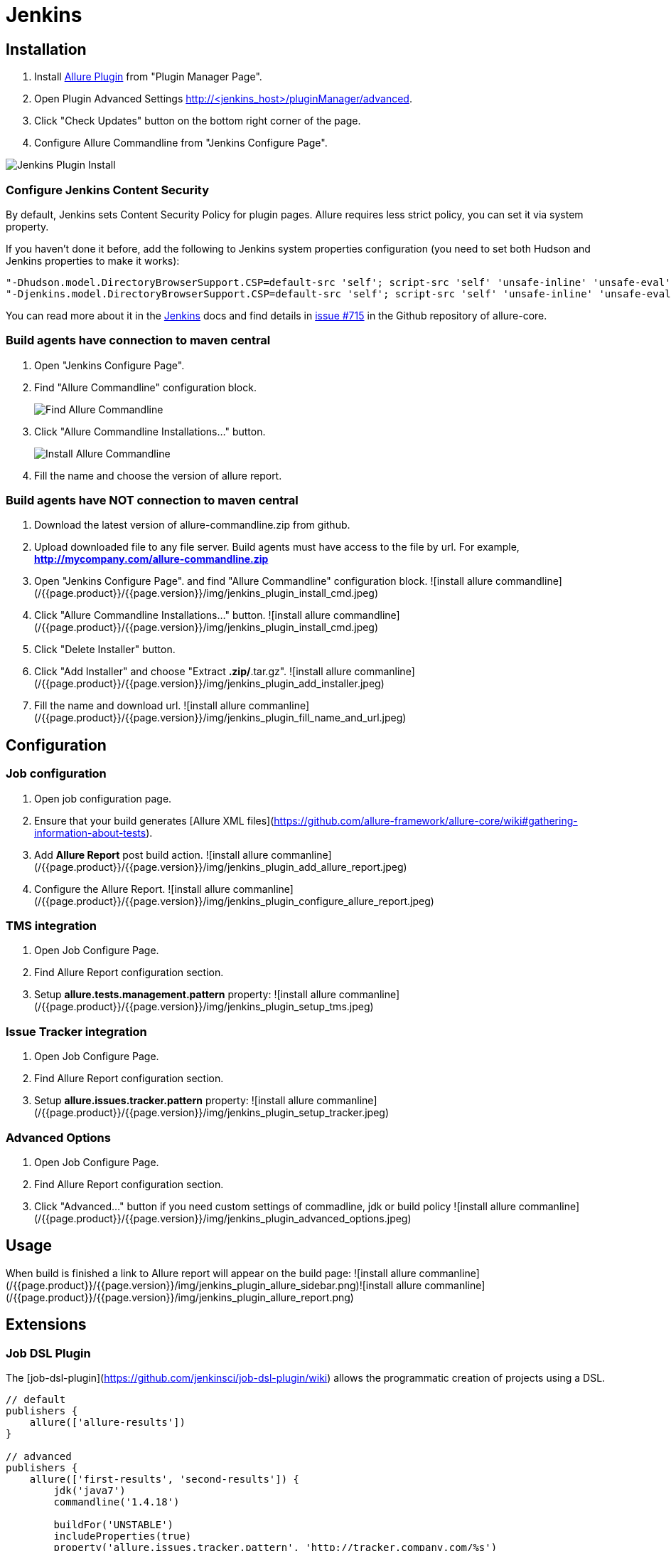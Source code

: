 = Jenkins
:icons: font
:imagesdir: /allure/1.4/img/
:page-layout: docs
:page-version: 1.4
:page-product: allure
:source-highlighter: coderay

== Installation
 1. Install https://wiki.jenkins-ci.org/display/JENKINS/Allure+Plugin[Allure Plugin] from "Plugin Manager Page".
 2. Open Plugin Advanced Settings http://<jenkins_host>/pluginManager/advanced.
 3. Click "Check Updates" button on the bottom right corner of the page.
 4. Configure Allure Commandline from "Jenkins Configure Page".

image::jenkins_plugin_install.jpeg[Jenkins Plugin Install]

=== Configure Jenkins Content Security
By default, Jenkins sets Content Security Policy for plugin pages. Allure requires less strict policy, you can set it via system property.

If you haven't done it before, add the following to Jenkins system properties configuration (you need to set both Hudson and Jenkins properties to make it works):  

[source, bash]
----
"-Dhudson.model.DirectoryBrowserSupport.CSP=default-src 'self'; script-src 'self' 'unsafe-inline' 'unsafe-eval'; style-src 'self' 'unsafe-inline';"
"-Djenkins.model.DirectoryBrowserSupport.CSP=default-src 'self'; script-src 'self' 'unsafe-inline' 'unsafe-eval'; style-src 'self' 'unsafe-inline';"
----

You can read more about it in the https://wiki.jenkins-ci.org/display/JENKINS/Configuring+Content+Security+Policy[Jenkins]
docs and find details in https://github.com/allure-framework/allure-core/issues/715[issue #715] in the Github repository of allure-core.

=== Build agents have connection to maven central
. Open "Jenkins Configure Page".
. Find "Allure Commandline" configuration block.
+
image::jenkins_plugin_find_cmd.jpeg[Find Allure Commandline]
+
. Click "Allure Commandline Installations..." button.
+
image::jenkins_plugin_install_cmd.jpeg[Install Allure Commandline]
+
. Fill the name and choose the version of allure report.

=== Build agents have NOT connection to maven central
 1. Download the latest version of allure-commandline.zip from github.
 2. Upload downloaded file to any file server. Build agents must have access to the file by url. For example, *http://mycompany.com/allure-commandline.zip*
 3. Open "Jenkins Configure Page". and find "Allure Commandline" configuration block.  
    ![install allure commandline](/{{page.product}}/{{page.version}}/img/jenkins_plugin_install_cmd.jpeg)
 4. Click "Allure Commandline Installations..." button.  
    ![install allure commandline](/{{page.product}}/{{page.version}}/img/jenkins_plugin_install_cmd.jpeg)
 5. Click "Delete Installer" button.
 6. Click "Add Installer" and choose "Extract *.zip/*.tar.gz".  
    ![install allure commanline](/{{page.product}}/{{page.version}}/img/jenkins_plugin_add_installer.jpeg)
 7. Fill the name and download url.  
    ![install allure commanline](/{{page.product}}/{{page.version}}/img/jenkins_plugin_fill_name_and_url.jpeg)

== Configuration
=== Job configuration
 1. Open job configuration page.
 2. Ensure that your build generates [Allure XML files](https://github.com/allure-framework/allure-core/wiki#gathering-information-about-tests).
 3. Add **Allure Report** post build action.  
    ![install allure commanline](/{{page.product}}/{{page.version}}/img/jenkins_plugin_add_allure_report.jpeg)
 4. Configure the Allure Report.  
    ![install allure commanline](/{{page.product}}/{{page.version}}/img/jenkins_plugin_configure_allure_report.jpeg)

=== TMS integration
 1. Open Job Configure Page. 
 2. Find Allure Report configuration section.
 3. Setup **allure.tests.management.pattern** property:  
    ![install allure commanline](/{{page.product}}/{{page.version}}/img/jenkins_plugin_setup_tms.jpeg)

=== Issue Tracker integration
 1. Open Job Configure Page. 
 2. Find Allure Report configuration section. 
 3. Setup *allure.issues.tracker.pattern* property:  
    ![install allure commanline](/{{page.product}}/{{page.version}}/img/jenkins_plugin_setup_tracker.jpeg)

=== Advanced Options
 1. Open Job Configure Page. 
 2. Find Allure Report configuration section. 
 3. Click "Advanced..." button if you need custom settings of commadline, jdk or build policy  
    ![install allure commanline](/{{page.product}}/{{page.version}}/img/jenkins_plugin_advanced_options.jpeg)

== Usage
When build is finished a link to Allure report will appear on the build page:  
![install allure commanline](/{{page.product}}/{{page.version}}/img/jenkins_plugin_allure_sidebar.png)![install allure commanline](/{{page.product}}/{{page.version}}/img/jenkins_plugin_allure_report.png)  

== Extensions

=== Job DSL Plugin
The [job-dsl-plugin](https://github.com/jenkinsci/job-dsl-plugin/wiki) allows the programmatic creation of projects using a DSL.  
```  
// default
publishers {
    allure(['allure-results'])
}
 
// advanced
publishers {
    allure(['first-results', 'second-results']) {
        jdk('java7')
        commandline('1.4.18')
 
        buildFor('UNSTABLE')
        includeProperties(true)
        property('allure.issues.tracker.pattern', 'http://tracker.company.com/%s')
        property('allure.tests.management.pattern', 'http://tms.company.com/%s')
    }
}
```